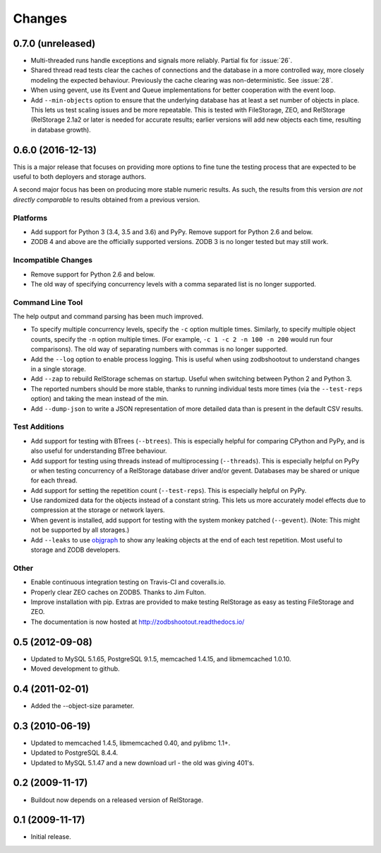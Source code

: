 =========
 Changes
=========

0.7.0 (unreleased)
==================

- Multi-threaded runs handle exceptions and signals more reliably.
  Partial fix for :issue:`26`.
- Shared thread read tests clear the caches of connections and the
  database in a more controlled way, more closely modeling the
  expected behaviour. Previously the cache clearing was
  non-deterministic. See :issue:`28`.
- When using gevent, use its Event and Queue implementations for
  better cooperation with the event loop.
- Add ``--min-objects`` option to ensure that the underlying database
  has at least a set number of objects in place. This lets us test
  scaling issues and be more repeatable. This is tested with
  FileStorage, ZEO, and RelStorage (RelStorage 2.1a2 or later is
  needed for accurate results; earlier versions will add new objects
  each time, resulting in database growth).


0.6.0 (2016-12-13)
==================

This is a major release that focuses on providing more options to fine
tune the testing process that are expected to be useful to both
deployers and storage authors.

A second major focus has been on producing more stable numeric
results. As such, the results from this version *are not directly
comparable* to results obtained from a previous version.

Platforms
---------

- Add support for Python 3 (3.4, 3.5 and 3.6) and PyPy. Remove support
  for Python 2.6 and below.
- ZODB 4 and above are the officially supported versions. ZODB 3 is no
  longer tested but may still work.

Incompatible Changes
--------------------

- Remove support for Python 2.6 and below.
- The old way of specifying concurrency levels with a comma separated
  list is no longer supported.

Command Line Tool
-----------------

The help output and command parsing has been much improved.

- To specify multiple concurrency levels, specify the ``-c`` option
  multiple times. Similarly, to specify multiple object counts,
  specify the ``-n`` option multiple times. (For example, ``-c 1 -c 2 -n 100
  -n 200`` would run four comparisons). The old way of separating numbers with
  commas is no longer supported.
- Add the ``--log`` option to enable process logging. This is useful
  when using zodbshootout to understand changes in a single storage.
- Add ``--zap`` to rebuild RelStorage schemas on startup. Useful when
  switching between Python 2 and Python 3.
- The reported numbers should be more stable, thanks to running
  individual tests more times (via the ``--test-reps`` option) and
  taking the mean instead of the min.
- Add ``--dump-json`` to write a JSON representation of more detailed
  data than is present in the default CSV results.


Test Additions
--------------

- Add support for testing with BTrees (``--btrees``). This is
  especially helpful for comparing CPython and PyPy, and is also
  useful for understanding BTree behaviour.
- Add support for testing using threads instead of multiprocessing
  (``--threads``). This is especially helpful on PyPy or when testing
  concurrency of a RelStorage database driver and/or gevent. Databases
  may be shared or unique for each thread.
- Add support for setting the repetition count (``--test-reps``). This
  is especially helpful on PyPy.
- Use randomized data for the objects instead of a constant string.
  This lets us more accurately model effects due to compression at the
  storage or network layers.
- When gevent is installed, add support for testing with the system
  monkey patched (``--gevent``). (Note: This might not be supported by all storages.)
- Add ``--leaks`` to use `objgraph <http://mg.pov.lt/objgraph/>`_ to
  show any leaking objects at the end of each test repetition. Most
  useful to storage and ZODB developers.

Other
-----

- Enable continuous integration testing on Travis-CI and coveralls.io.
- Properly clear ZEO caches on ZODB5. Thanks to Jim Fulton.
- Improve installation with pip. Extras are provided to make testing
  RelStorage as easy as testing FileStorage and ZEO.
- The documentation is now hosted at http://zodbshootout.readthedocs.io/

0.5 (2012-09-08)
================

- Updated to MySQL 5.1.65, PostgreSQL 9.1.5, memcached 1.4.15,
  and libmemcached 1.0.10.

- Moved development to github.

0.4 (2011-02-01)
================

- Added the --object-size parameter.

0.3 (2010-06-19)
================

- Updated to memcached 1.4.5, libmemcached 0.40, and pylibmc 1.1+.

- Updated to PostgreSQL 8.4.4.

- Updated to MySQL 5.1.47 and a new download url - the old was giving 401's.

0.2 (2009-11-17)
================

- Buildout now depends on a released version of RelStorage.

0.1 (2009-11-17)
================

- Initial release.
